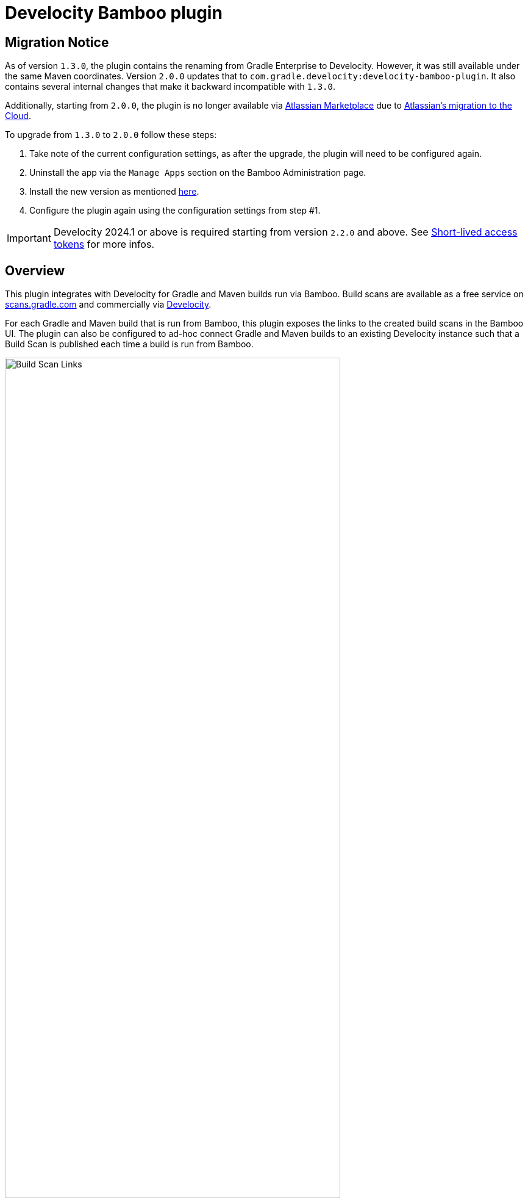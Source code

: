 :imagesdir: images
:thumbnail: width=80%,align="center"

= Develocity Bamboo plugin

== Migration Notice

As of version `1.3.0`, the plugin contains the renaming from Gradle Enterprise to Develocity. However, it was still available under the same Maven coordinates.
Version `2.0.0` updates that to `com.gradle.develocity:develocity-bamboo-plugin`. It also contains several internal changes that make it backward incompatible with `1.3.0`.

Additionally, starting from `2.0.0`, the plugin is no longer available via https://marketplace.atlassian.com/apps/1230500/develocity-plugin-for-bamboo[Atlassian Marketplace] due to
https://www.atlassian.com/migration/assess/journey-to-cloud[Atlassian's migration to the Cloud].

To upgrade from `1.3.0` to `2.0.0` follow these steps:

1. Take note of the current configuration settings, as after the upgrade, the plugin will need to be configured again.
2. Uninstall the app via the `Manage Apps` section on the Bamboo Administration page.
3. Install the new version as mentioned https://confluence.atlassian.com/bamboo/installing-a-plugin-289277265.html[here].
4. Configure the plugin again using the configuration settings from step #1.

[IMPORTANT]
=====
Develocity 2024.1 or above is required starting from version `2.2.0` and above. See <<_short_lived_access_tokens>> for more infos.
=====

== Overview

This plugin integrates with Develocity for Gradle and Maven builds run via Bamboo.
Build scans are available as a free service on https://scans.gradle.com[scans.gradle.com] and commercially via https://gradle.com[Develocity].

For each Gradle and Maven build that is run from Bamboo, this plugin exposes the links to the created build scans in the Bamboo UI.
The plugin can also be configured to ad-hoc connect Gradle and Maven builds to an existing Develocity instance such that a Build Scan is published each time a build is run from Bamboo.

image::build-scan-links.png[Build Scan Links,{thumbnail}]

== Installation

The plugin can be manually installed as mentioned in https://confluence.atlassian.com/bamboo/installing-a-plugin-289277265.html[Uploading your own plugin] section. The released JARs can be found at https://github.com/gradle/develocity-bamboo-plugin/releases[Releases].

Once the plugin is installed, the Bamboo Administration page will have a new section available under the “Managed Apps” group named Develocity integration.

image::admin-plugin-section.png[Plugin Section,{thumbnail}]

When you select the said section, the following configuration will be available

image::no-autoinjection-configuration.png[Empty Plugin Configuration,{thumbnail}]

== Configuration

=== Using Bamboo Shared Credential for Develocity server authentication

In order to specify an access key for Develocity server, you would need to create a Shared Credentials in Bamboo and reference the name of that credential in the “Shared credential name” field of the Develocity integration page.
To create a Bamboo Shared Credentials, you’d need to navigate to the Bamboo Administration page and select the “Shared credentials” section.

image::shared-credentials-section.png[Shared Credentials Section,{thumbnail}]

When clicking “Add new credentials”, select the “Username and password” option from the dropdown.

image::username-password-credentials.png[Username and Password Credentials,{thumbnail}]

Fill the form as following:

* _Credential name_ - this is the name of the credential that you’ll be referencing in the “Shared credential name” field of the Develocity integration page.
* _Username_ - you can specify any username value here, as it will not be used by the plugin
* _Password_ - this should be the value of the access key which is used during the build execution to get a short-lived access token from the Develocity server.
It has a format of a key value pair (e.g. `host=value`)

[#_short_lived_access_tokens]
==== Short-lived access tokens
Develocity access keys are long-lived, creating risks if they are leaked. To avoid this, users can use short-lived access tokens to authenticate with Develocity. Access tokens can be used wherever an access key would be used. Access tokens are only valid for the Develocity instance that created them.
If a short-lived token fails to be retrieved (for example, if the Develocity server version is lower than `2024.1`), no access key will be set.
In that case, Develocity authenticated operations like build cache read/write and build scan publication will fail without failing the build.
For more information on short-lived tokens, see https://docs.gradle.com/develocity/api-manual/#short_lived_access_tokens[Develocity API documentation].

=== Gradle Auto-instrumentation

To enable build scan publishing for Gradle builds, the configuration would look something like presented below (using https://develocity.mycompany.com as an example of Develocity server URL and `Develocity Access Key` as a name of a Shared Credential in Bamboo).
You’d need to specify your Develocity server URL, select “Allow untrusted server” if applicable, specify the desired Develocity Gradle plugin version and, if required, specify the name of the Bamboo shared credential that holds the access key for authenticating with the Develocity server.
You can also override the Gradle plugin repository URL if you aren't able to use Gradle Plugin Portal due to networking or security constraints.

NOTE: _Although optional, we highly suggest instrumenting the build with our https://github.com/gradle/common-custom-user-data-gradle-plugin[Common Custom User Data Gradle plugin] as well, as it will provide more details about your build_

image::gradle-autoinjection-configuration.png[Gradle Auto-injection Configuration,{thumbnail}]

=== Maven Auto-instrumentation

To enable build scan publishing for Maven builds, the configuration would look something like presented below (using https://develocity.mycompany.com as an example of Develocity server URL and `Develocity Access Key` as a name of a Shared Credential in Bamboo).
You’d need to specify your Develocity server URL, select “Allow untrusted server” if applicable, select “Enables Develocity Maven extension auto-injection” and, if required, specify the name of the Bamboo shared credential that holds the access key for authenticating with the Develocity server.

NOTE: _Although optional, we highly suggest instrumenting the build with our https://github.com/gradle/common-custom-user-data-maven-extension[Common Custom User Data Maven extension] as well, as it will provide more details about your build_

image::maven-autoinjection-configuration.png[Maven Auto-instrumentation Configuration,{thumbnail}]

=== Gradle and Maven Auto-instrumentation

If you have both Gradle and Maven builds in Bamboo and would like to enable build scan publishing for all, you can simply merge the configuration like this

image::gradle-maven-autoinjection-configuration.png[Gradle and Maven Auto-instrumentation Configuration,{thumbnail}]

== Usage

Once build is completed, you’ll be able to select a build scan link directly from the Job details page in the UI (the build scan link is also present under the Metadata section on the same page)

image::build-scan-links.png[Build Scan Links,{thumbnail}]

== Auto-instrumentation compatibility

The following sections list the compatibility of the plugin with the Develocity version based on the given build tool in use.

=== For Gradle builds

For Gradle builds the version used for the Develocity Gradle plugin is defined in the `Develocity Gradle plugin version` field in the `Gradle settings` section of the configuration form.
The compatibility of the specified version with Develocity can be found https://docs.gradle.com/enterprise/compatibility/#gradle_enterprise_gradle_plugin[here].

For the optional Common Custom User Data Gradle plugin which is defined the same form, you can see the compatibility of the specified version with the Develocity Gradle plugin https://github.com/gradle/common-custom-user-data-gradle-plugin#version-compatibility[here].

=== For Maven builds

For Maven builds the version of the Develocity Maven extension is bundled into the plugin, meaning that the user can’t change what version the Maven build is instrumented with.

The following table shows the compatibility of the plugin version with Develocity:

|===
|Bamboo Plugin version  | Develocity Maven extension version        | Common Custom User Data Maven extension version  | Minimum supported Develocity version
|Next version           | 1.21.2                                    | 2.0                                              | 2024.1
|2.1.0                  | 1.21.1                                    | 2.0                                              | 2024.1
|2.0.0                  | 1.20.1                                    | 1.12.4                                           | 2023.4
|1.3.0                  | 1.20.1                                    | 1.12.4                                           | 2023.4
|1.2.0                  | 1.18.1                                    | 1.12.2                                           | 2023.2
|1.1.2                  | 1.18.1                                    | 1.12.2                                           | 2023.2
|1.1.1                  | 1.17.4                                    | 1.12.1                                           | 2023.1
|1.1.0                  | 1.16.6                                    | 1.11.1                                           | 2022.4
|1.0.0                  | 1.16.4                                    | 1.11.1                                           | 2022.4
|===

== License

This plugin is available under the https://github.com/gradle/develocity-bamboo-plugin/blob/main/LICENSE[Apache License, Version 2.0].
